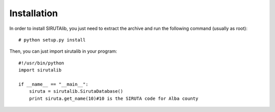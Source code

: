 Installation
============
In order to install SIRUTAlib, you just need to extract the archive and run the following command (usually as root): 

::

    # python setup.py install


Then, you can just import sirutalib in your program:

::

    #!/usr/bin/python
    import sirutalib

    if __name__ == "__main__":
        siruta = sirutalib.SirutaDatabase()
        print siruta.get_name(10)#10 is the SIRUTA code for Alba county

